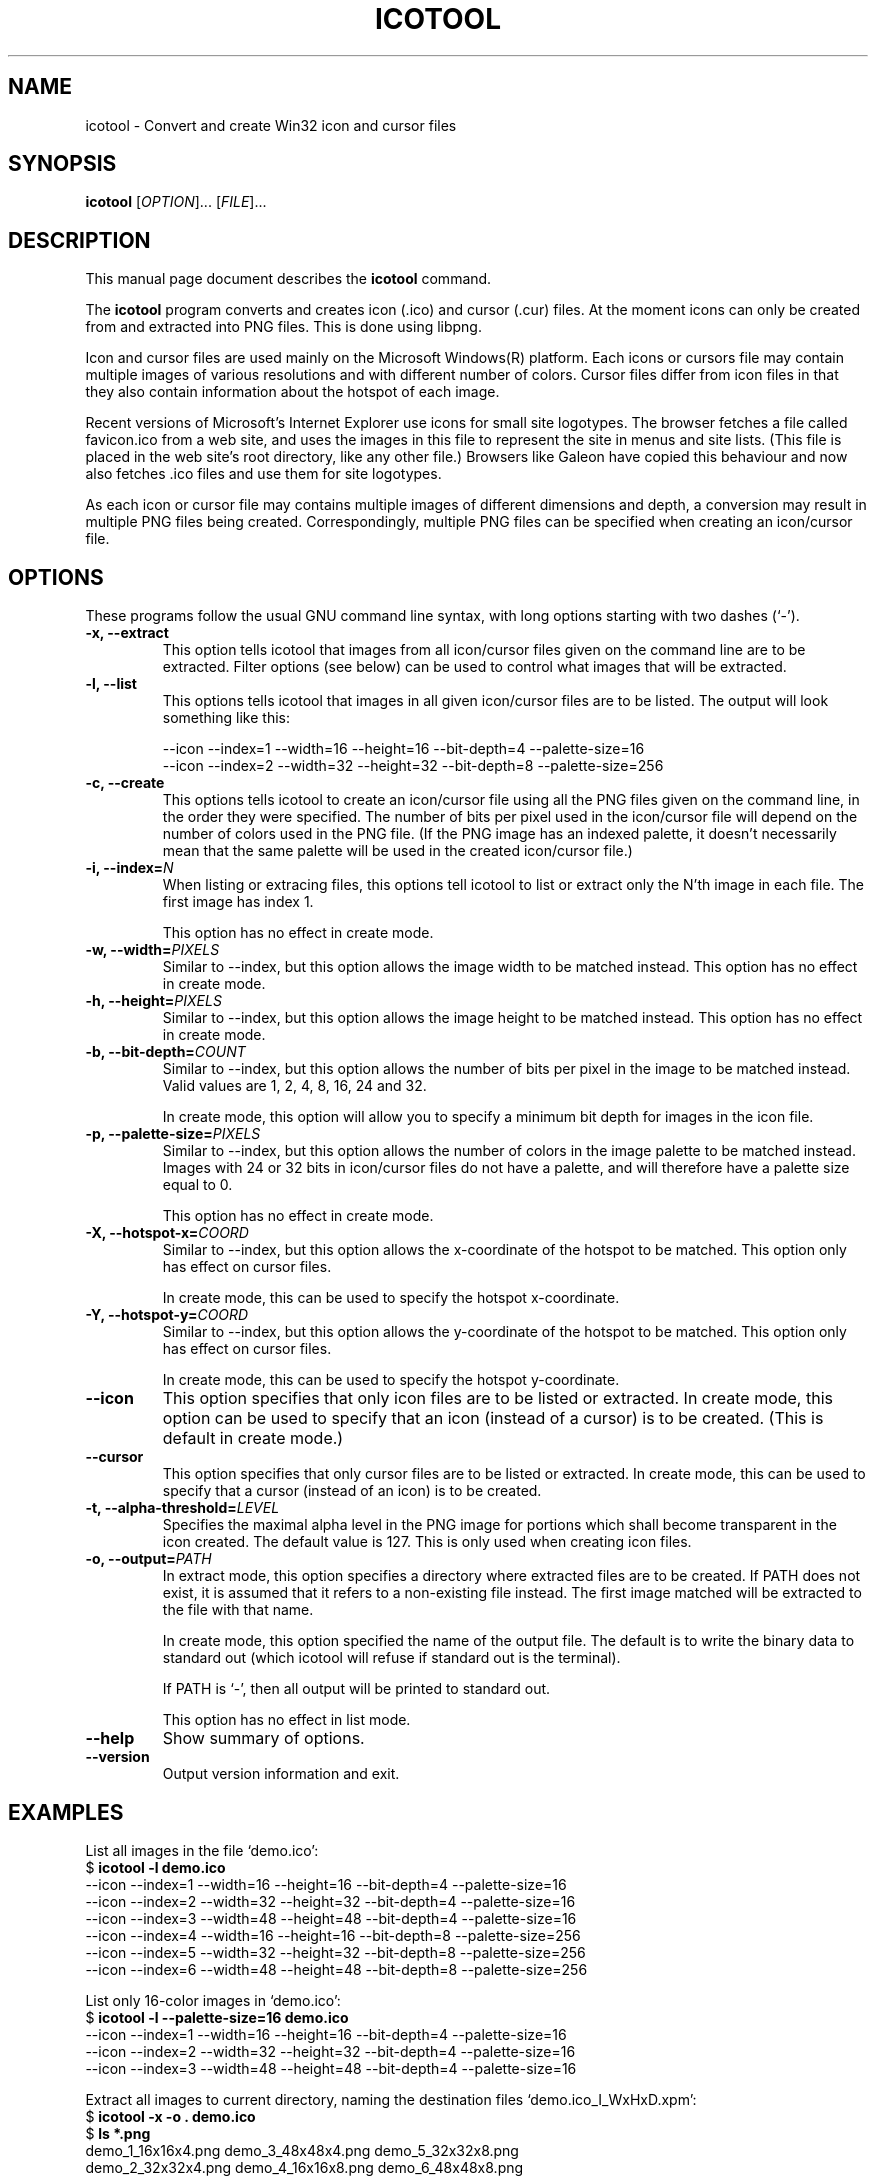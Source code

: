 .\"                                      -*- nroff -*-
.\" icotool.1 - Manual page for icotool.
.\"
.\" Copyright (C) 1998 Oskar Liljeblad
.\"
.\" This program is free software: you can redistribute it and/or modify
.\" it under the terms of the GNU General Public License as published by
.\" the Free Software Foundation, either version 3 of the License, or
.\" (at your option) any later version.
.\"
.\" This program is distributed in the hope that it will be useful,
.\" but WITHOUT ANY WARRANTY; without even the implied warranty of
.\" MERCHANTABILITY or FITNESS FOR A PARTICULAR PURPOSE.  See the
.\" GNU General Public License for more details.
.\"
.\" You should have received a copy of the GNU General Public License
.\" along with this program.  If not, see <http://www.gnu.org/licenses/>.
.\"
.TH ICOTOOL "1" "April 18, 2005" "icotool (icoutils)"
.SH NAME
icotool \- Convert and create Win32 icon and cursor files
.SH SYNOPSIS
.B icotool
.RI [ OPTION ]... " " [ FILE ]...
.SH DESCRIPTION
This manual page document describes the \fBicotool\fP command.

The \fBicotool\fP program converts and creates icon (.ico)
and cursor (.cur) files. At the moment icons can only be
created from and extracted into PNG files. This is done using
libpng.

Icon and cursor files are used mainly on the Microsoft Windows(R)
platform. Each icons or cursors file may contain multiple images
of various resolutions and with different number of colors. Cursor
files differ from icon files in that they also contain information
about the hotspot of each image.

Recent versions of Microsoft's Internet Explorer use icons for
small site logotypes. The browser fetches a file called favicon.ico
from a web site, and uses the images in this file to represent the
site in menus and site lists. (This file is placed in the web site's
root directory, like any other file.) Browsers like Galeon have
copied this behaviour and now also fetches .ico files and use them
for site logotypes.

As each icon or cursor file may contains multiple images of different
dimensions and depth, a conversion may result in multiple PNG files
being created. Correspondingly, multiple PNG files can be specified
when creating an icon/cursor file.
.SH OPTIONS
These programs follow the usual GNU command line syntax, with long
options starting with two dashes (`-').
.TP
.B \-x, \-\-extract
This option tells icotool that images from all icon/cursor files
given on the command line are to be extracted. Filter options
(see below) can be used to control what images that will be
extracted.
.TP
.B \-l, \-\-list
This options tells icotool that images in all given icon/cursor files
are to be listed. The output will look something like this:

  \-\-icon \-\-index=1 \-\-width=16 \-\-height=16 \-\-bit-depth=4 \-\-palette-size=16
  \-\-icon \-\-index=2 \-\-width=32 \-\-height=32 \-\-bit-depth=8 \-\-palette-size=256
.TP
.B \-c, \-\-create
This options tells icotool to create an icon/cursor file using all the
PNG files given on the command line, in the order they were specified.
The number of bits per pixel used in the icon/cursor file will depend
on the number of colors used in the PNG file. (If the PNG image has an
indexed palette, it doesn't necessarily mean that the same palette will
be used in the created icon/cursor file.)
.TP
.B \-i, \-\-index=\fIN\fR
When listing or extracing files, this options tell icotool to list or
extract only the N'th image in each file. The first image has index 1.

This option has no effect in create mode.
.TP
.B \-w, \-\-width=\fIPIXELS\fR
Similar to \-\-index, but this option allows the image width to be matched
instead. This option has no effect in create mode.
.TP
.B \-h, \-\-height=\fIPIXELS\fR
Similar to \-\-index, but this option allows the image height to be matched
instead. This option has no effect in create mode.
.TP
.B \-b, \-\-bit-depth=\fICOUNT\fR
Similar to \-\-index, but this option allows the number of bits per pixel
in the image to be matched instead. Valid values are 1, 2, 4, 8, 16, 24
and 32.

In create mode, this option will allow you to specify a minimum bit depth
for images in the icon file.
.\".B \-m, \-\-min-bit-depth=\fICOUNT\fR
.\"This option allows the number of bits per pixel in the image to be matched instead
.\"(minimally).
.\"See --bit-depth for details.
.\"
.\"In create mode, this option will allow you to specify a minimum bit depth
.\"for images in the icon file.
.\".TP
.TP
.B \-p, \-\-palette-size=\fIPIXELS\fR
Similar to \-\-index, but this option allows the number of colors in
the image palette to be matched instead. Images with 24 or 32 bits
in icon/cursor files do not have a palette, and will therefore have
a palette size equal to 0.

This option has no effect in create mode.
.TP
.B \-X, \-\-hotspot-x=\fICOORD\fR
Similar to \-\-index, but this option allows the x-coordinate of the
hotspot to be matched. This option only has effect on cursor files.

In create mode, this can be used to specify the hotspot x-coordinate.
.TP
.B \-Y, \-\-hotspot-y=\fICOORD\fR
Similar to \-\-index, but this option allows the y-coordinate of the
hotspot to be matched. This option only has effect on cursor files.

In create mode, this can be used to specify the hotspot y-coordinate.
.TP
.B \-\-icon
This option specifies that only icon files are to be listed or extracted.
In create mode, this option can be used to specify that an icon (instead
of a cursor) is to be created. (This is default in create mode.)
.TP
.B \-\-cursor
This option specifies that only cursor files are to be listed or extracted.
In create mode, this can be used to specify that a cursor (instead of an
icon) is to be created.
.TP
.B \-t, \-\-alpha\-threshold=\fILEVEL\fR
Specifies the maximal alpha level in the PNG image for portions which 
shall become transparent in the icon created. The default value is 127.
This is only used when creating icon files.
.TP
.B \-o, \-\-output=\fIPATH\fR
In extract mode, this option specifies a directory where extracted
files are to be created. If PATH does not exist, it is assumed that
it refers to a non-existing file instead. The first image matched
will be extracted to the file with that name.

In create mode, this option specified the name of the output file.
The default is to write the binary data to standard out (which
icotool will refuse if standard out is the terminal).

If PATH is `-', then all output will be printed to standard out.

This option has no effect in list mode.
.TP
.B \-\-help
Show summary of options.
.TP
.B \-\-version
Output version information and exit.
.SH EXAMPLES
List all images in the file `demo.ico':
.br
  $ \fBicotool \-l demo.ico\fP
  \-\-icon \-\-index=1 \-\-width=16 \-\-height=16 \-\-bit-depth=4 \-\-palette-size=16
  \-\-icon \-\-index=2 \-\-width=32 \-\-height=32 \-\-bit-depth=4 \-\-palette-size=16
  \-\-icon \-\-index=3 \-\-width=48 \-\-height=48 \-\-bit-depth=4 \-\-palette-size=16
  \-\-icon \-\-index=4 \-\-width=16 \-\-height=16 \-\-bit-depth=8 \-\-palette-size=256
  \-\-icon \-\-index=5 \-\-width=32 \-\-height=32 \-\-bit-depth=8 \-\-palette-size=256
  \-\-icon \-\-index=6 \-\-width=48 \-\-height=48 \-\-bit-depth=8 \-\-palette-size=256
.PP
List only 16-color images in `demo.ico':
.br
  $ \fBicotool \-l \-\-palette-size=16 demo.ico\fP
  \-\-icon \-\-index=1 \-\-width=16 \-\-height=16 \-\-bit-depth=4 \-\-palette-size=16
  \-\-icon \-\-index=2 \-\-width=32 \-\-height=32 \-\-bit-depth=4 \-\-palette-size=16
  \-\-icon \-\-index=3 \-\-width=48 \-\-height=48 \-\-bit-depth=4 \-\-palette-size=16
.PP
Extract all images to current directory, naming the destination files
`demo.ico_I_WxHxD.xpm':
.br
  $ \fBicotool \-x \-o . demo.ico\fP
  $ \fBls *.png\fP
  demo_1_16x16x4.png  demo_3_48x48x4.png  demo_5_32x32x8.png
  demo_2_32x32x4.png  demo_4_16x16x8.png  demo_6_48x48x8.png
.PP
Extract all 256-color icon images in all .ico files in the current
directory, placing the extracted images in `img/'
.br
  $ \fBicotool \-x \-o img/ \-p 256 *.ico\fP
.PP
Create an icon named `favicon.ico' with two images:
.br
  $ \fBicotool \-c \-o favicon.ico mysite_32x32.png mysite_64x64.png\fP
.SH AUTHOR
The \fBicoutils\fP were written by Oskar Liljeblad <\fIoskar@osk.mine.nu\fP>.
.SH COPYRIGHT
Copyright \(co 1998 Oskar Liljeblad

This is free software; see the source for copying conditions.  There is NO
warranty; not even for MERCHANTABILITY or FITNESS FOR A PARTICULAR PURPOSE.
.SH TRADEMARKS
Windows is a registered trademark of Microsoft Corporation in the United
States and other countries.
